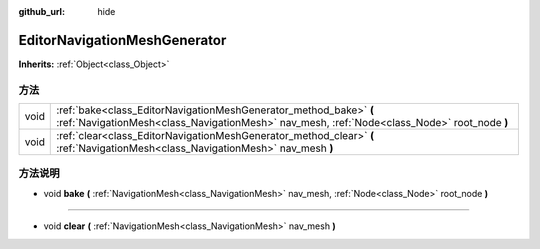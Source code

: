 :github_url: hide

.. Generated automatically by doc/tools/make_rst.py in GaaeExplorer's source tree.
.. DO NOT EDIT THIS FILE, but the EditorNavigationMeshGenerator.xml source instead.
.. The source is found in doc/classes or modules/<name>/doc_classes.

.. _class_EditorNavigationMeshGenerator:

EditorNavigationMeshGenerator
=============================

**Inherits:** :ref:`Object<class_Object>`



方法
----

+------+------------------------------------------------------------------------------------------------------------------------------------------------------------------+
| void | :ref:`bake<class_EditorNavigationMeshGenerator_method_bake>` **(** :ref:`NavigationMesh<class_NavigationMesh>` nav_mesh, :ref:`Node<class_Node>` root_node **)** |
+------+------------------------------------------------------------------------------------------------------------------------------------------------------------------+
| void | :ref:`clear<class_EditorNavigationMeshGenerator_method_clear>` **(** :ref:`NavigationMesh<class_NavigationMesh>` nav_mesh **)**                                  |
+------+------------------------------------------------------------------------------------------------------------------------------------------------------------------+

方法说明
--------

.. _class_EditorNavigationMeshGenerator_method_bake:

- void **bake** **(** :ref:`NavigationMesh<class_NavigationMesh>` nav_mesh, :ref:`Node<class_Node>` root_node **)**

----

.. _class_EditorNavigationMeshGenerator_method_clear:

- void **clear** **(** :ref:`NavigationMesh<class_NavigationMesh>` nav_mesh **)**

.. |virtual| replace:: :abbr:`virtual (This method should typically be overridden by the user to have any effect.)`
.. |const| replace:: :abbr:`const (This method has no side effects. It doesn't modify any of the instance's member variables.)`
.. |vararg| replace:: :abbr:`vararg (This method accepts any number of arguments after the ones described here.)`

